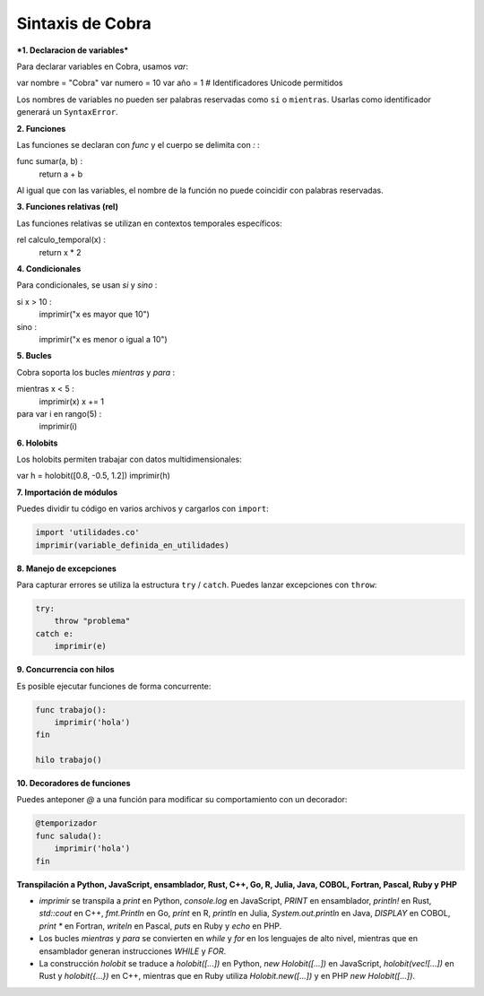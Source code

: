 Sintaxis de Cobra
=================

***1. Declaracion de variables***

Para declarar variables en Cobra, usamos `var`:

var nombre = "Cobra"
var numero = 10
var año = 1  # Identificadores Unicode permitidos

Los nombres de variables no pueden ser palabras reservadas como ``si`` o ``mientras``. Usarlas como identificador generará un ``SyntaxError``.

**2. Funciones**

Las funciones se declaran con `func` y el cuerpo se delimita con `:`  :

func sumar(a, b) :
    return a + b

Al igual que con las variables, el nombre de la función no puede coincidir con palabras reservadas.

**3. Funciones relativas (rel)**

Las funciones relativas se utilizan en contextos temporales específicos:

rel calculo_temporal(x) :
    return x * 2

**4. Condicionales**

Para condicionales, se usan `si` y `sino` :

si x > 10 :
    imprimir("x es mayor que 10")
sino :
    imprimir("x es menor o igual a 10")

**5. Bucles**

Cobra soporta los bucles `mientras` y `para` :

mientras x < 5 :
    imprimir(x)
    x += 1

para var i en rango(5) :
    imprimir(i)

**6. Holobits**

Los holobits permiten trabajar con datos multidimensionales:

var h = holobit([0.8, -0.5, 1.2])
imprimir(h)

**7. Importación de módulos**

Puedes dividir tu código en varios archivos y cargarlos con ``import``:

.. code-block:: cobra

   import 'utilidades.co'
   imprimir(variable_definida_en_utilidades)

**8. Manejo de excepciones**

Para capturar errores se utiliza la estructura ``try`` / ``catch``. Puedes
lanzar excepciones con ``throw``:

.. code-block:: cobra

   try:
       throw "problema"
   catch e:
       imprimir(e)

**9. Concurrencia con hilos**

Es posible ejecutar funciones de forma concurrente:

.. code-block:: cobra

   func trabajo():
       imprimir('hola')
   fin

   hilo trabajo()

**10. Decoradores de funciones**

Puedes anteponer `@` a una función para modificar su comportamiento con un decorador:

.. code-block:: cobra

   @temporizador
   func saluda():
       imprimir('hola')
   fin

**Transpilación a Python, JavaScript, ensamblador, Rust, C++, Go, R, Julia, Java, COBOL, Fortran, Pascal, Ruby y PHP**

- `imprimir` se transpila a `print` en Python, `console.log` en JavaScript, `PRINT` en ensamblador, `println!` en Rust, `std::cout` en C++, `fmt.Println` en Go, `print` en R, `println` en Julia, `System.out.println` en Java, `DISPLAY` en COBOL, `print *` en Fortran, `writeln` en Pascal, `puts` en Ruby y `echo` en PHP.
- Los bucles `mientras` y `para` se convierten en `while` y `for` en los lenguajes de alto nivel, mientras que en ensamblador generan instrucciones `WHILE` y `FOR`.
- La construcción `holobit` se traduce a `holobit([...])` en Python, `new Holobit([...])` en JavaScript, `holobit(vec![...])` en Rust y `holobit({...})` en C++, mientras que en Ruby utiliza `Holobit.new([...])` y en PHP `new Holobit([...])`.

